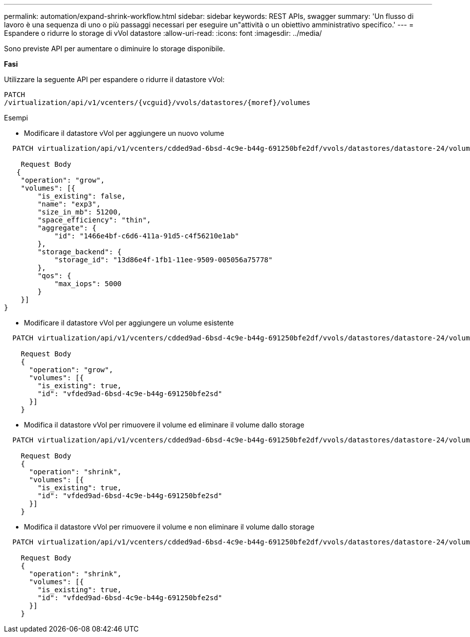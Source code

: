---
permalink: automation/expand-shrink-workflow.html 
sidebar: sidebar 
keywords: REST APIs, swagger 
summary: 'Un flusso di lavoro è una sequenza di uno o più passaggi necessari per eseguire un"attività o un obiettivo amministrativo specifico.' 
---
= Espandere o ridurre lo storage di vVol datastore
:allow-uri-read: 
:icons: font
:imagesdir: ../media/


[role="lead"]
Sono previste API per aumentare o diminuire lo storage disponibile.

*Fasi*

Utilizzare la seguente API per espandere o ridurre il datastore vVol:

[listing]
----
PATCH
​/virtualization​/api​/v1​/vcenters​/{vcguid}​/vvols​/datastores​/{moref}​/volumes
----
Esempi

* Modificare il datastore vVol per aggiungere un nuovo volume


[listing]
----
  PATCH virtualization/api/v1/vcenters/cdded9ad-6bsd-4c9e-b44g-691250bfe2df/vvols/datastores/datastore-24/volumes

    Request Body
   {
    "operation": "grow",
    "volumes": [{
        "is_existing": false,
        "name": "exp3",
        "size_in_mb": 51200,
        "space_efficiency": "thin",
        "aggregate": {
            "id": "1466e4bf-c6d6-411a-91d5-c4f56210e1ab"
        },
        "storage_backend": {
            "storage_id": "13d86e4f-1fb1-11ee-9509-005056a75778"
        },
        "qos": {
            "max_iops": 5000
        }
    }]
}
----
* Modificare il datastore vVol per aggiungere un volume esistente


[listing]
----
  PATCH virtualization/api/v1/vcenters/cdded9ad-6bsd-4c9e-b44g-691250bfe2df/vvols/datastores/datastore-24/volumes

    Request Body
    {
      "operation": "grow",
      "volumes": [{
        "is_existing": true,
        "id": "vfded9ad-6bsd-4c9e-b44g-691250bfe2sd"
      }]
    }
----
* Modifica il datastore vVol per rimuovere il volume ed eliminare il volume dallo storage


[listing]
----
  PATCH virtualization/api/v1/vcenters/cdded9ad-6bsd-4c9e-b44g-691250bfe2df/vvols/datastores/datastore-24/volumes?delete_volumes=true

    Request Body
    {
      "operation": "shrink",
      "volumes": [{
        "is_existing": true,
        "id": "vfded9ad-6bsd-4c9e-b44g-691250bfe2sd"
      }]
    }
----
* Modifica il datastore vVol per rimuovere il volume e non eliminare il volume dallo storage


[listing]
----
  PATCH virtualization/api/v1/vcenters/cdded9ad-6bsd-4c9e-b44g-691250bfe2df/vvols/datastores/datastore-24/volumes?delete_volumes=false

    Request Body
    {
      "operation": "shrink",
      "volumes": [{
        "is_existing": true,
        "id": "vfded9ad-6bsd-4c9e-b44g-691250bfe2sd"
      }]
    }
----